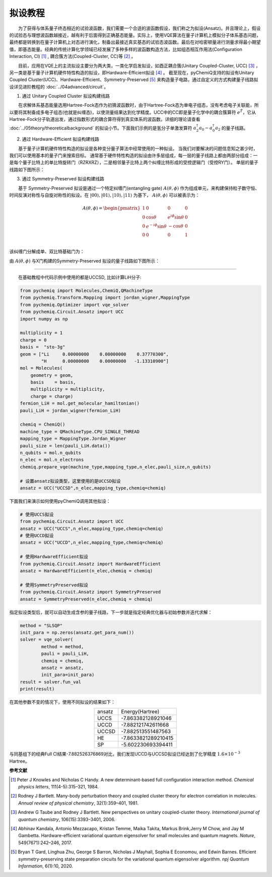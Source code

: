 拟设教程
=================================

  为了获得与体系量子终态相近的试验波函数，我们需要一个合适的波函数假设，我们称之为拟设(Ansatz)。并且理论上，假设的试验态与理想波函数越接近，越有利于后面得到正确基态能量。实际上，使用VQE算法在量子计算机上模拟分子体系基态问题，最终都是转换到在量子计算机上对态进行演化，制备出最接近真实基态的试验态波函数。最后在对哈密顿量进行测量求得最小期望值，即基态能量。经典的传统计算化学领域已经发展了多种多样的波函数构造方法，比如组态相互作用法(Configuration Interaction, CI) [1]_ , 耦合簇方法(Coupled-Cluster, CC)等 [2]_ 。

  目前，应用在VQE上的主流拟设主要分为两大类，一类化学启发拟设，如酉正耦合簇(Unitary Coupled-Cluster, UCC) [3]_ ，另一类是基于量子计算机硬件特性构造的拟设，即Hardware-Efficient拟设 [4]_ 。
截至现在，pyChemiQ支持的拟设有Unitary Coupled Cluster(UCC)、Hardware-Efficient、Symmetry-Preserved [5]_ 来构造量子电路，通过自定义的方式构建量子线路拟设详见进阶教程的 :doc:`../04advanced/circuit`。

1. 通过 Unitary Coupled Cluster 拟设构建线路

  在求解体系基态能量选用Hartree-Fock态作为初猜波函数时，由于Hartree-Fock态为单电子组态，没有考虑电子关联能，所以要将其制备成多电子组态(也就是纠缠态)，以使测量结果达到化学精度。UCC中的CC即是量子化学中的耦合簇算符 :math:`e^{\hat{T}}`，它从Hartree-Fock分子轨道出发，通过指数形式的耦合算符得到真实体系的波函数。详细的理论请查看 :doc:`../05theory/theoreticalbackground` 的拟设小节。下面我们示例的是氢分子单激发算符 :math:`a_2^{\dagger}a_0 - a_0^{\dagger}a_2` 的量子线路。


.. image:: ./picture/UCC.png
   :align: center
   :scale: 50%
.. centered:: 图 1: 单激发算符 :math:`a_2^{\dagger}a_0 - a_0^{\dagger}a_2` 的量子线路

2. 通过 Hardware-Efficient 拟设构建线路

  基于量子计算机硬件特性构造的拟设是各种变分量子算法中经常使用的一种拟设。 当我们对要解决的问题信息知之甚少时，我们可以使用基本的量子门来搜索目标。 通常基于硬件特性构造的拟设由许多层组成，每一层的量子线路上都由两部分组成：一是每个量子比特上的单比特旋转门（RZRXRZ），二是相邻量子比特上两个纠缠比特形成的受控逻辑门（受控RY门）。 单层的量子线路如下图所示：

.. image:: ./picture/HE.png
   :align: center
   :scale: 55%
.. centered:: 图 2: 基于 Hardware-Efficient 拟设的单层量子线路

3. 通过 Symmetry-Preserved 拟设构建线路

  基于 Symmetry-Preserved 拟设是通过一个特定纠缠门(entangling gate) :math:`A(\theta, \phi)` 作为组成单元，来构建保持粒子数守恒、时间反演对称性与自旋对称性的拟设。在 :math:`|00\rangle, |01\rangle, |10\rangle, |11\rangle` 为基下， :math:`A(\theta, \phi)` 可以被表示为：

.. math::
   A(\theta, \phi) = \begin{pmatrix} 1 & 0 & 0 & 0 \\ 0 & \cos \theta & e^{i\phi}\sin \theta & 0 \\ 0 & e^{-i\phi}\sin \theta & -\cos \theta & 0 \\ 0 & 0 & 0 & 1  \\ \end{pmatrix}

该纠缠门分解成单、双比特基础门为：

.. image:: ./picture/AGate.png
   :align: center
   :scale: 30%
.. centered:: 图 3: :math:`A(\theta, \phi)` 门的分解。其中: :math:`R(\theta, \phi)  = R_z(\phi + \pi) R_y(\theta + \pi/2), R_z(\theta) = exp(−i \theta \sigma_z/2), R_y(\phi) = exp(−i \phi \sigma_y/2)`

由 :math:`A(\theta, \phi)` 与X门构建的Symmetry-Preserved 拟设的量子线路如下图所示：

.. image:: ./picture/SP.png
   :align: center
   :scale: 60%
.. centered:: 图 4: 基于 Symmetry-Preserved 拟设的单层量子线路


----------
  
  在基础教程中代码示例中使用的都是UCCSD, 比如计算LiH分子:

.. code-block::

    from pychemiq import Molecules,ChemiQ,QMachineType
    from pychemiq.Transform.Mapping import jordan_wigner,MappingType
    from pychemiq.Optimizer import vqe_solver
    from pychemiq.Circuit.Ansatz import UCC
    import numpy as np

    multiplicity = 1
    charge = 0
    basis =  "sto-3g"
    geom = ["Li     0.00000000    0.00000000    0.37770300",
            "H      0.00000000    0.00000000   -1.13310900"]
    mol = Molecules(
        geometry = geom,
        basis    = basis,
        multiplicity = multiplicity,
        charge = charge)
    fermion_LiH = mol.get_molecular_hamiltonian()
    pauli_LiH = jordan_wigner(fermion_LiH)

    chemiq = ChemiQ()
    machine_type = QMachineType.CPU_SINGLE_THREAD
    mapping_type = MappingType.Jordan_Wigner
    pauli_size = len(pauli_LiH.data())
    n_qubits = mol.n_qubits
    n_elec = mol.n_electrons
    chemiq.prepare_vqe(machine_type,mapping_type,n_elec,pauli_size,n_qubits)

    # 设置ansatz拟设类型，这里使用的是UCCSD拟设
    ansatz = UCC("UCCSD",n_elec,mapping_type,chemiq=chemiq)

下面我们来演示如何使用pyChemiQ调用其他拟设：

.. code-block::

    # 使用UCCS拟设
    from pychemiq.Circuit.Ansatz import UCC
    ansatz = UCC("UCCS",n_elec,mapping_type,chemiq=chemiq)
    # 使用UCCD拟设
    ansatz = UCC("UCCD",n_elec,mapping_type,chemiq=chemiq)

    # 使用HardwareEfficient拟设
    from pychemiq.Circuit.Ansatz import HardwareEfficient
    ansatz = HardwareEfficient(n_elec,chemiq = chemiq)

    # 使用SymmetryPreserved拟设
    from pychemiq.Circuit.Ansatz import SymmetryPreserved
    ansatz = SymmetryPreserved(n_elec,chemiq = chemiq)

指定拟设类型后，就可以自动生成含参的量子线路，下一步就是指定经典优化器与初始参数并迭代求解：

.. code-block::

        method = "SLSQP"
        init_para = np.zeros(ansatz.get_para_num())
        solver = vqe_solver(
                method = method,
                pauli = pauli_LiH,
                chemiq = chemiq,
                ansatz = ansatz,
                init_para=init_para)
        result = solver.fun_val
        print(result)
        
在其他参数不变的情况下，使用不同拟设的结果如下：

.. list-table::
    :align: center

    *   -   ansatz
        -   Energy(Hartree)
    *   -   UCCS
        -   -7.863382128921046
    *   -   UCCD
        -   -7.882121742611668
    *   -   UCCSD
        -   -7.882513551487563
    *   -   HE
        -   -7.8633821289210415
    *   -   SP
        -   -5.602230693394411 


与同基组下的经典Full CI结果-7.882526376869对比，我们发现UCCD与UCCSD拟设已经达到了化学精度 :math:`1.6\times 10^{-3}` Hartree。

















**参考文献**


.. [1]  Peter J Knowles and Nicholas C Handy. A new determinant-based full configuration interaction method. `Chemical physics letters`, 111(4-5):315–321, 1984.
.. [2]  Rodney J Bartlett. Many-body perturbation theory and coupled cluster theory for electron correlation in molecules. `Annual review of physical chemistry`, 32(1):359–401, 1981.
.. [3]  Andrew G Taube and Rodney J Bartlett. New perspectives on unitary coupled-cluster theory. `International journal of quantum chemistry`, 106(15):3393–3401, 2006.
.. [4]  Abhinav Kandala, Antonio Mezzacapo, Kristan Temme, Maika Takita, Markus Brink,Jerry M Chow, and Jay M Gambetta. Hardware-efficient variational quantum eigensolver for small molecules and quantum magnets. `Nature`, 549(7671):242–246, 2017.
.. [5]  Bryan T Gard, Linghua Zhu, George S Barron, Nicholas J Mayhall, Sophia E Economou, and Edwin Barnes. Efficient symmetry-preserving state preparation circuits for the variational quantum eigensolver algorithm. `npj Quantum Information`, 6(1):10, 2020.